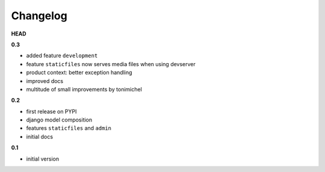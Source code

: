 
***************************************
Changelog
***************************************

**HEAD**

**0.3**

- added feature ``development``
- feature ``staticfiles`` now serves media files when using devserver
- product context: better exception handling
- improved docs
- multitude of small improvements by tonimichel

**0.2**

- first release on PYPI
- django model composition
- features ``staticfiles`` and ``admin``
- initial docs

**0.1**

- initial version

